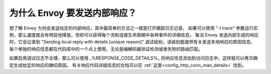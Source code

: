 .. _why_is_envoy_sending_internal_responses:

为什么 Envoy 要发送内部响应？
========================================

想了解 Envoy 为何会发送给定的内部响应，其中最简单的方法之一就是打开跟踪日志记录。
如果可以使用 "-l trace" 参数运行实例，那么速度就会有明显地降低，但却可以获得每个流和连接生命周期中各种事件的详细信息。
每当 Envoy 发送内部生成的响应时，它会记录到 "Sending local reply with details [unique reason]" 调试级别，该级别能提供有关发送本地响应的原因信息。
每个单独的响应信息都在代码库中的一个点上使用，无论是编解码器验证检测或者失败的路由匹配。

如果启用调试日志不合理，那么可以使用 _%RESPONSE_CODE_DETAILS%_ 将响应信息添加到访问日志中，这样就可以再次确定生成给定的响应的确切原因。
有关响应代码详细信息的文档可以在 :ref:`这里<config_http_conn_man_details>` 找到。

